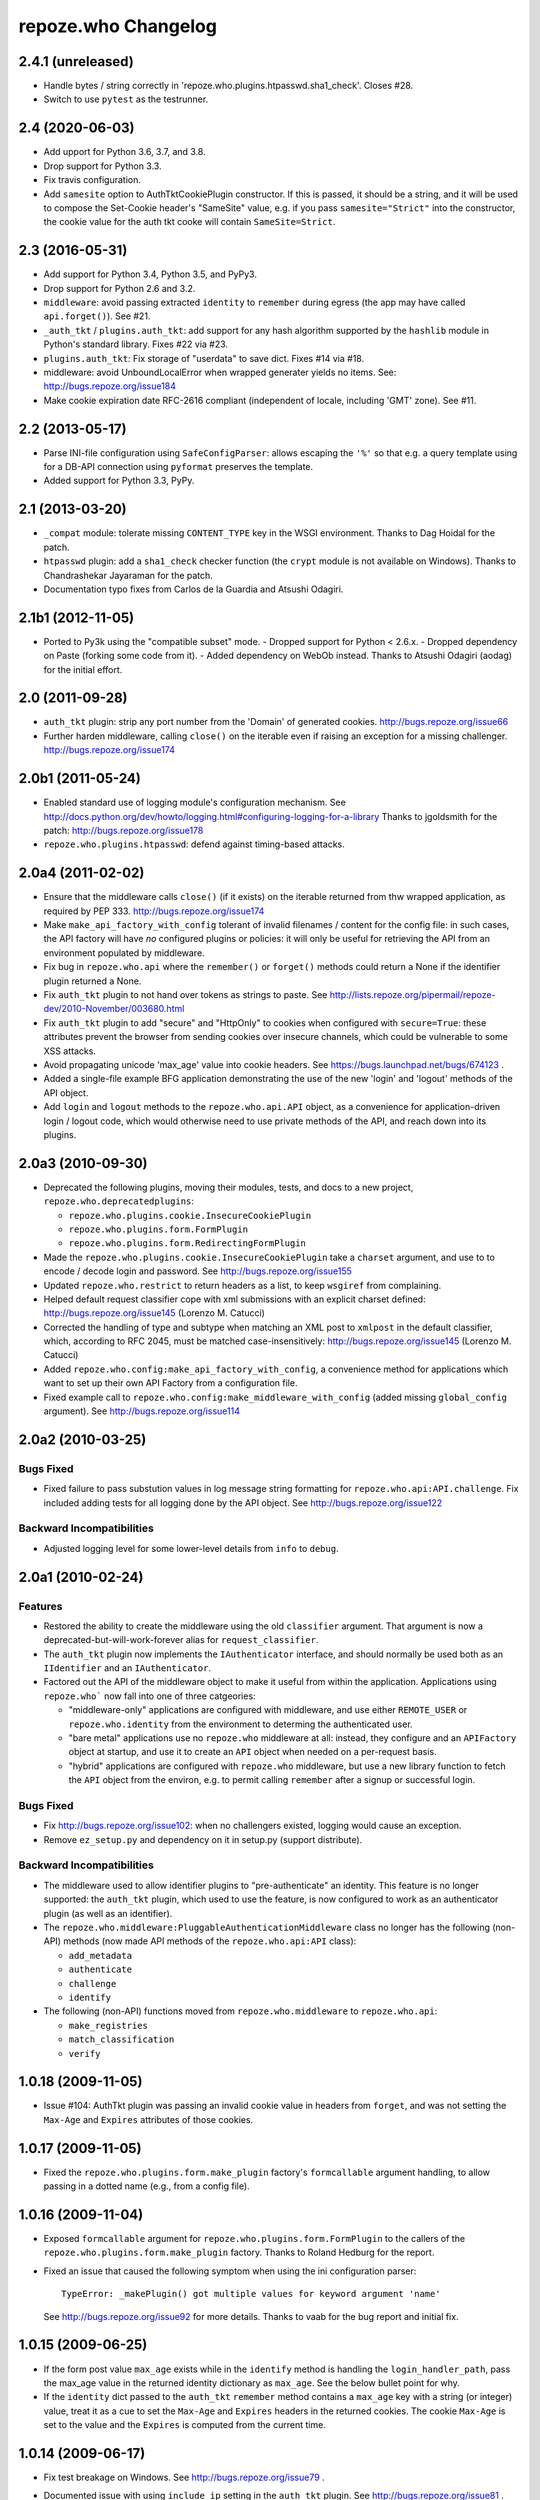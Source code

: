 repoze.who Changelog
====================

2.4.1 (unreleased)
------------------

- Handle bytes / string correctly in 'repoze.who.plugins.htpasswd.sha1_check'.
  Closes #28.

- Switch to use ``pytest`` as the testrunner.

2.4 (2020-06-03)
----------------

- Add upport for Python 3.6, 3.7, and 3.8.

- Drop support for Python 3.3.

- Fix travis configuration.

- Add ``samesite`` option to AuthTktCookiePlugin constructor.
  If this is passed, it should be a string, and it will be used
  to compose the Set-Cookie header's "SameSite" value, e.g.
  if you pass ``samesite="Strict"`` into the constructor,
  the cookie value for the auth tkt cooke will contain
  ``SameSite=Strict``.

2.3 (2016-05-31)
----------------

- Add support for Python 3.4, Python 3.5, and PyPy3.

- Drop support for Python 2.6 and 3.2.

- ``middleware``:  avoid passing extracted ``identity`` to ``remember``
  during egress (the app may have called ``api.forget()``).  See #21.

- ``_auth_tkt`` / ``plugins.auth_tkt``:  add support for any hash algorithm
  supported by the ``hashlib`` module in Python's standard library.
  Fixes #22 via #23.

- ``plugins.auth_tkt``:  Fix storage of "userdata" to save dict.  Fixes
  #14 via #18.

- middleware:  avoid UnboundLocalError when wrapped generater yields no
  items.  See:  http://bugs.repoze.org/issue184

- Make cookie expiration date RFC-2616 compliant (independent of locale,
  including 'GMT' zone). See #11.

2.2 (2013-05-17)
----------------

- Parse INI-file configuration using ``SafeConfigParser``:  allows
  escaping the ``'%'`` so that e.g. a query template using for a DB-API
  connection using ``pyformat`` preserves the template.

- Added support for Python 3.3, PyPy.


2.1 (2013-03-20)
----------------

- ``_compat`` module:  tolerate missing ``CONTENT_TYPE`` key in the WSGI
  environment.  Thanks to Dag Hoidal for the patch.

- ``htpasswd`` plugin:  add a ``sha1_check`` checker function (the ``crypt``
  module is not available on Windows).  Thanks to Chandrashekar Jayaraman
  for the patch.

- Documentation typo fixes from Carlos de la Guardia and Atsushi Odagiri.


2.1b1 (2012-11-05)
------------------

- Ported to Py3k using the "compatible subset" mode.
  - Dropped support for Python < 2.6.x.
  - Dropped dependency on Paste (forking some code from it).
  - Added dependency on WebOb instead.
  Thanks to Atsushi Odagiri (aodag) for the initial effort.


2.0 (2011-09-28)
----------------

- ``auth_tkt`` plugin:  strip any port number from the 'Domain' of generated
  cookies.  http://bugs.repoze.org/issue66

- Further harden middleware, calling ``close()`` on the iterable even if
  raising an exception for a missing challenger.
  http://bugs.repoze.org/issue174


2.0b1 (2011-05-24)
------------------

- Enabled standard use of logging module's configuration mechanism. 
  See http://docs.python.org/dev/howto/logging.html#configuring-logging-for-a-library
  Thanks to jgoldsmith for the patch: http://bugs.repoze.org/issue178


- ``repoze.who.plugins.htpasswd``:  defend against timing-based attacks.


2.0a4 (2011-02-02)
------------------

- Ensure that the middleware calls ``close()`` (if it exists) on the
  iterable returned from thw wrapped application, as required by PEP 333.
  http://bugs.repoze.org/issue174

- Make ``make_api_factory_with_config`` tolerant of invalid filenames /
  content for the config file:  in such cases, the API factory will have
  *no* configured plugins or policies:  it will only be useful for retrieving
  the API from an environment populated by middleware.

- Fix bug in ``repoze.who.api`` where the ``remember()`` or ``forget()``
  methods could return a None if the identifier plugin returned a None.

- Fix ``auth_tkt`` plugin to not hand over tokens as strings to paste. See
  http://lists.repoze.org/pipermail/repoze-dev/2010-November/003680.html

- Fix ``auth_tkt`` plugin to add "secure" and "HttpOnly" to cookies when
  configured with ``secure=True``:  these attributes prevent the browser from
  sending cookies over insecure channels, which could be vulnerable to some
  XSS attacks.

- Avoid propagating unicode 'max_age' value into cookie headers.  See
  https://bugs.launchpad.net/bugs/674123 .

- Added a single-file example BFG application demonstrating the use of
  the new 'login' and 'logout' methods of the API object.

- Add ``login`` and ``logout`` methods to the ``repoze.who.api.API`` object,
  as a convenience for application-driven login / logout code, which would
  otherwise need to use private methods of the API, and reach down into
  its plugins.


2.0a3 (2010-09-30)
------------------

- Deprecated the following plugins, moving their modules, tests, and docs
  to a new project, ``repoze.who.deprecatedplugins``:

  - ``repoze.who.plugins.cookie.InsecureCookiePlugin``

  - ``repoze.who.plugins.form.FormPlugin``

  - ``repoze.who.plugins.form.RedirectingFormPlugin``

- Made the ``repoze.who.plugins.cookie.InsecureCookiePlugin`` take a
  ``charset`` argument, and use to to encode / decode login and password.
  See http://bugs.repoze.org/issue155

- Updated ``repoze.who.restrict`` to return headers as a list, to keep
  ``wsgiref`` from complaining.

- Helped default request classifier cope with xml submissions with an
  explicit charset defined: http://bugs.repoze.org/issue145 (Lorenzo
  M. Catucci)

- Corrected the handling of type and subtype when matching an XML post
  to ``xmlpost`` in the default classifier, which, according to RFC
  2045, must be matched case-insensitively:
  http://bugs.repoze.org/issue145 (Lorenzo M. Catucci)

- Added ``repoze.who.config:make_api_factory_with_config``, a convenience
  method for applications which want to set up their own API Factory from
  a configuration file.
  
- Fixed example call to ``repoze.who.config:make_middleware_with_config``
  (added missing ``global_config`` argument).  See
  http://bugs.repoze.org/issue114


2.0a2 (2010-03-25)
------------------

Bugs Fixed
~~~~~~~~~~

- Fixed failure to pass substution values in log message string formatting
  for ``repoze.who.api:API.challenge``.  Fix included adding tests for all
  logging done by the API object.  See http://bugs.repoze.org/issue122

Backward Incompatibilities
~~~~~~~~~~~~~~~~~~~~~~~~~~

- Adjusted logging level for some lower-level details from ``info``
  to ``debug``.



2.0a1 (2010-02-24)
------------------

Features
~~~~~~~~

- Restored the ability to create the middleware using the old ``classifier``
  argument.  That argument is now a deprecated-but-will-work-forever alias for
  ``request_classifier``.

- The ``auth_tkt`` plugin now implements the ``IAuthenticator`` interface,
  and should normally be used both as an ``IIdentifier`` and an
  ``IAuthenticator``.

- Factored out the API of the middleware object to make it useful from
  within the application.  Applications using ``repoze.who``` now fall into
  one of three catgeories:

  - "middleware-only" applications are configured with middleware, and
    use either ``REMOTE_USER`` or ``repoze.who.identity`` from the environment
    to determing the authenticated user.

  - "bare metal" applications use no ``repoze.who`` middleware at all:
    instead, they configure and an ``APIFactory`` object at startup, and
    use it to create an ``API`` object when needed on a per-request basis.

  - "hybrid" applications are configured with ``repoze.who`` middleware,
    but use a new library function to fetch the ``API`` object from the
    environ, e.g. to permit calling ``remember`` after a signup or successful
    login.

Bugs Fixed
~~~~~~~~~~

- Fix http://bugs.repoze.org/issue102: when no challengers existed,
  logging would cause an exception.

- Remove ``ez_setup.py`` and dependency on it in setup.py (support
  distribute).

Backward Incompatibilities
~~~~~~~~~~~~~~~~~~~~~~~~~~

- The middleware used to allow identifier plugins to "pre-authenticate"
  an identity.  This feature is no longer supported: the ``auth_tkt`` 
  plugin, which used to use the feature, is now configured to work as
  an authenticator plugin (as well as an identifier).

- The ``repoze.who.middleware:PluggableAuthenticationMiddleware`` class
  no longer has the following (non-API) methods (now made API methods
  of the ``repoze.who.api:API`` class):

  - ``add_metadata``
  - ``authenticate``
  - ``challenge``
  - ``identify``

- The following (non-API) functions moved from ``repoze.who.middleware`` to
  ``repoze.who.api``:
  
  - ``make_registries``
  - ``match_classification``
  - ``verify``



1.0.18 (2009-11-05)
-------------------

- Issue #104:  AuthTkt plugin was passing an invalid cookie value in
  headers from ``forget``, and was not setting the ``Max-Age`` and 
  ``Expires`` attributes of those cookies.



1.0.17 (2009-11-05)
-------------------

- Fixed the ``repoze.who.plugins.form.make_plugin`` factory's ``formcallable``
  argument handling, to allow passing in a dotted name (e.g., from a config
  file).



1.0.16 (2009-11-04)
-------------------

- Exposed ``formcallable`` argument for ``repoze.who.plugins.form.FormPlugin``
  to the callers of the ``repoze.who.plugins.form.make_plugin`` factory.
  Thanks to Roland Hedburg for the report.

- Fixed an issue that caused the following symptom when using the
  ini configuration parser::

   TypeError: _makePlugin() got multiple values for keyword argument 'name'

  See http://bugs.repoze.org/issue92 for more details.  Thanks to vaab
  for the bug report and initial fix.


1.0.15 (2009-06-25)
-------------------

- If the form post value ``max_age`` exists while in the ``identify``
  method is handling the ``login_handler_path``, pass the max_age
  value in the returned identity dictionary as ``max_age``.  See the
  below bullet point for why.

- If the ``identity`` dict passed to the ``auth_tkt`` ``remember``
  method contains a ``max_age`` key with a string (or integer) value,
  treat it as a cue to set the ``Max-Age`` and ``Expires`` headers in
  the returned cookies.  The cookie ``Max-Age`` is set to the value
  and the ``Expires`` is computed from the current time.


1.0.14 (2009-06-17)
-------------------

- Fix test breakage on Windows.  See http://bugs.repoze.org/issue79 .

- Documented issue with using ``include_ip`` setting in the ``auth_tkt``
  plugin.  See http://bugs.repoze.org/issue81 .

- Added 'passthrough_challenge_decider', which avoids re-challenging 401
  responses which have been "pre-challenged" by the application.

- One-hundred percent unit test coverage.

- Add ``timeout`` and ``reissue_time`` arguments to the auth_tkt
  identifier plugin, courtesty of Paul Johnston.

- Add a ``userid_checker`` argument to the auth_tkt identifier plugin,
  courtesty of Gustavo Narea.

  If ``userid_checker`` is provided, it must be a dotted Python name
  that resolves to a function which accepts a userid and returns a
  boolean True or False, indicating whether that user exists in a
  database.  This is a workaround.  Due to a design bug in repoze.who,
  the only way who can check for user existence is to use one or more
  IAuthenticator plugin ``authenticate`` methods.  If an
  IAuthenticator's ``authenticate`` method returns true, it means that
  the user exists.  However most IAuthenticator plugins expect *both*
  a username and a password, and will return False unconditionally if
  both aren't supplied.  This means that an authenticator can't be
  used to check if the user "only" exists.  The identity provided by
  an auth_tkt does not contain a password to check against.  The
  actual design bug in repoze.who is this: when a user presents
  credentials from an auth_tkt, he is considered "preauthenticated".
  IAuthenticator.authenticate is just never called for a
  "preauthenticated" identity, which works fine, but it means that the
  user will be considered authenticated even if you deleted the user's
  record from whatever database you happen to be using.  However, if
  you use a userid_checker, you can ensure that a user exists for the
  auth_tkt supplied userid.  If the userid_checker returns False, the
  auth_tkt credentials are considered "no good".


1.0.13 (2009-04-24)
-------------------

- Added a paragraph to ``IAuthenticator`` docstring, documenting that plugins
  are allowed to add keys to the ``identity`` dictionary (e.g., to save a
  second database query in an ``IMetadataProvider`` plugin).

- Patch supplied for issue #71 (http://bugs.repoze.org/issue71)
  whereby a downstream app can return a generator, relying on an
  upstream component to call start_response.  We do this because the
  challenge decider needs the status and headers to decide what to do.


1.0.12 (2009-04-19)
-------------------
- auth_tkt plugin tried to append REMOTE_USER_TOKENS data to
  existing tokens data returned by auth_tkt.parse_tkt; this was
  incorrect; just overwrite.

- Extended auth_tkt plugin factory to allow passing secret in a separate
  file from the main config file.  See http://bugs.repoze.org/issue40 .


1.0.11 (2009-04-10)
-------------------

- Fix auth_tkt plugin; cookie values are now quoted, making it possible
  to put spaces and other whitespace, etc in usernames. (thanks to Michael
  Pedersen).

- Fix corner case issue of an exception raised when attempting to log
  when there are no identifiers or authenticators.


1.0.10 (2009-01-23)
-------------------

- The RedirectingFormPlugin now passes along SetCookie headers set
  into the response by the application within the NotFound response
  (fixes TG2 "flash" issue).


1.0.9 (2008-12-18)
------------------

- The RedirectingFormPlugin now attempts to find a header named
  ``X-Authentication-Failure-Reason`` among the response headers set
  by the application when a challenge is issued.  If a value for this
  header exists (and is non-blank), the value is attached to the
  redirect URL's query string as the ``reason`` parameter (or a
  user-settable key).  This makes it possible for downstream
  applications to issue a response that initiates a challenge with
  this header and subsequently display the reason in the login form
  rendered as a result of the challenge.


1.0.8 (2008-12-13)
------------------

- The ``PluggableAuthenticationMiddleware`` constructor accepts a
  ``log_stream`` argument, which is typically a file.  After this
  release, it can also be a PEP 333 ``Logger`` instance; if it is a
  PEP 333 ``Logger`` instance, this logger will be used as the
  repoze.who logger (instead of one being constructed by the
  middleware, as was previously always the case).  When the
  ``log_stream`` argument is a PEP 333 Logger object, the
  ``log_level`` argument is ignored.


1.0.7 (2008-08-28)
------------------

- ``repoze.who`` and ``repoze.who.plugins`` were not added to the
  ``namespace_packages`` list in setup.py, potentially making 1.0.6 a
  brownbag release, given that making these packages namespace
  packages was the only reason for its release.


1.0.6 (2008-08-28)
------------------

- Make repoze.who and repoze.who.plugins into namespace packages
  mainly so we can allow plugin authors to distribute packages in the
  repoze.who.plugins namespace.


1.0.5 (2008-08-23)
------------------

- Fix auth_tkt plugin to set the same cookies in its ``remember``
  method that it does in its ``forget`` method.  Previously, logging
  out and relogging back in to a site that used auth_tkt identifier
  plugin was slightly dicey and would only work sometimes.

- The FormPlugin plugin has grown a redirect-on-unauthorized feature.
  Any response from a downstream application that causes a challenge
  and includes a Location header will cause a redirect to the value of
  the Location header.


1.0.4 (2008-08-22)
------------------

- Added a key to the '[general]' config section: ``remote_user_key``.
  If you use this key in the config file, it tells who to 1) not
  perform any authentication if it exists in the environment during
  ingress and 2) to set the key in the environment for the downstream
  app to use as the REMOTE_USER variable.  The default is
  ``REMOTE_USER``.

- Using unicode user ids in combination with the auth_tkt plugin would
  cause problems under mod_wsgi.

- Allowed 'cookie_path' argument to InsecureCookiePlugin (and config
  constructor).  Thanks to Gustavo Narea.


1.0.3 (2008-08-16)
------------------

- A bug in the middleware's ``authenticate`` method made it impossible
  to authenticate a user with a userid that was null (e.g. 0, False),
  which are valid identifiers.  The only invalid userid is now None.

- Applied patch from Olaf Conradi which logs an error when an invalid
  filename is passed to the HTPasswdPlugin.


1.0.2 (2008-06-16)
------------------

- Fix bug found by Chris Perkins: the auth_tkt plugin's "remember"
  method didn't handle userids which are Python "long" instances
  properly.  Symptom: TypeError: cannot concatenate 'str' and 'long'
  objects in "paste.auth.auth_tkt".

- Added predicate-based "restriction" middleware support
  (repoze.who.restrict), allowing configuratio-driven authorization as
  a WSGI filter.  One example predicate, 'authenticated_predicate', is
  supplied, which requires that the user be authenticated either via
  'REMOTE_USER' or via 'repoze.who.identity'.  To use the filter to
  restrict access::

     [filter:authenticated_only]
     use = egg:repoze.who#authenticated

   or::

     [filter:some_predicate]
     use = egg:repoze.who#predicate
     predicate = my.module:some_predicate
     some_option = a value


1.0.1 (2008-05-24)
------------------

- Remove dependency-link to dist.repoze.org to prevent easy_install
  from inserting that path into its search paths (the dependencies are
  available from PyPI).


1.0 (2008-05-04)
-----------------

- The plugin at plugins.form.FormPlugin didn't redirect properly after
  collecting identification information.  Symptom: a downstream app
  would receive a POST request with a blank body, which would
  sometimes result in a Bad Request error.

- Fixed interface declarations of
  'classifiers.default_request_classifier' and
  'classifiers.default_password_compare'.

- Added actual config-driven middleware factory,
  'config.make_middleware_with_config'

- Removed fossilized 'who_conf' argument from plugin factory functions.

- Added ConfigParser-based WhoConfig, implementing the spec outlined at
  http://www.plope.com/static/misc/sphinxtest/intro.html#middleware-configuration-via-config-file,
  with the following changes:

  - "Bare" plugins (requiring no configuration options) may be specified
     as either egg entry points (e.g., 'egg:distname#entry_point_name') or
     as dotted-path-with-colon (e.g., 'dotted.name:object_id').

  - Therefore, the separator between a plugin and its classifier is now
    a semicolon, rather than a colon. E.g.::

     [plugins:id_plugin]
     use = egg:another.package#identify_with_frobnatz
     frobnatz = baz

     [identifiers]
     plugins =
       egg:my.egg#identify;browser
       dotted.name:identifier
       id_plugin


0.9.1 (2008-04-27)
------------------

- Fix auth_tkt plugin to be able to encode and decode integer user
  ids.


0.9 (2008-04-01)
----------------

- Fix bug introduced in FormPlugin in 0.8 release (rememberer headers
  not set).

- Add PATH_INFO to started and ended log info.

- Add a SQLMetadataProviderPlugin (in plugins/sql).

- Change constructor of SQLAuthenticatorPlugin: it now accepts only
  "query", "conn_factory", and "compare_fn".  The old constructor
  accepted a DSN, but some database systems don't use DBAPI DSNs.  The
  new constructor accepts no DSN; the conn_factory is assumed to do
  all the work to make a connection, including knowing the DSN if one
  is required.  The "conn_factory" should return something that, when
  called with no arguments, returns a database connection.

- The "make_plugin" helper in plugins/sql has been renamed
  "make_authenticator_plugin".  When called, this helper will return a
  SQLAuthenticatorPlugin.  A bit of helper logic in the
  "make_authenticator_plugin" allows a connection factory to be
  computed.  The top-level callable referred to by conn_factory in
  this helper should return a function that, when called with no
  arguments, returns a datbase connection.  The top-level callable
  itself is called with "who_conf" (global who configuration) and any
  number of non-top-level keyword arguments as they are passed into
  the helper, to allow for a DSN or URL or whatever to be passed in.

- A "make_metatata_plugin" helper has been added to plugins/sql. When
  called, this will make a SQLMetadataProviderPlugin.  See the
  implementation for details.  It is similar to the
  "make_authenticator_plugin" helper.


0.8 (2008-03-27)
----------------

- Add a RedirectingFormIdentifier plugin.  This plugin is willing to
  redirect to an external (or downstream application) login form to
  perform identification.  The external login form must post to the
  "login_handler_path" of the plugin (optimally with a "came_from"
  value to tell the plugin where to redirect the response to if the
  authentication works properly).  The "logout_handler_path" of this
  plugin can be visited to perform a logout.  The "came_from" value
  also works there.

- Identifier plugins are now permitted to set a key in the environment
  named 'repoze.who.application' on ingress (in 'identify').  If an
  identifier plugin does so, this application is used instead of the
  "normal" downstream application.  This feature was added to more
  simply support the redirecting form identifier plugin.


0.7 (2008-03-26)
----------------

- Change the IMetadataProvider interface: this interface used to have
  a "metadata" method which returned a dictionary.  This method is not
  part of that API anymore.  It's been replaced with an "add_metadata"
  method which has the signature::

    def add_metadata(environ, identity):
        """
        Add metadata to the identity (which is a dictionary)
        """

   The return value is ignored.  IMetadataProvider plugins are now
   assumed to be responsible for 'scribbling' directly on the identity
   that is passed in (it's a dictionary).  The user id can always be
   retrieved from the identity via identity['repoze.who.userid'] for
   metadata plugins that rely on that value.


0.6 (2008-03-20)
----------------

- Renaming: repoze.pam is now repoze.who

- Bump ez_setup.py version.

- Add IMetadataProvider plugin type.  Chris says 'Whit rules'.


0.5 (2008-03-09)
----------------

- Allow "remote user key" (default: REMOTE_USER) to be overridden
  (pass in remote_user_key to middleware constructor).

- Allow form plugin to override the default form.

- API change: IIdentifiers are no longer required to put both 'login'
  and 'password' in a returned identity dictionary.  Instead, an
  IIdentifier can place arbitrary key/value pairs in the identity
  dictionary (or return an empty dictionary).

- API return value change: the "failure" identity which IIdentifiers
  return is now None rather than an empty dictionary.

- The IAuthenticator interface now specifies that IAuthenticators must
  not raise an exception when evaluating an identity that does not
  have "expected" key/value pairs (e.g. when an IAuthenticator that
  expects login and password inspects an identity returned by an
  IP-based auth system which only puts the IP address in the
  identity); instead they fail gracefully by returning None.

- Add (cookie) "auth_tkt" identification plugin.

- Stamp identity dictionaries with a userid by placing a key named
  'repoze.pam.userid' into the identity for each authenticated
  identity.

- If an IIdentifier plugin inserts a 'repoze.pam.userid' key into the
  identity dictionary, consider this identity "preauthenticated".  No
  authenticator plugins will be asked to authenticate this identity.
  This is designed for things like the recently added auth_tkt plugin,
  which embeds the user id into the ticket.  This effectively alllows
  an IIdentifier plugin to become an IAuthenticator plugin when
  breaking apart the responsibility into two separate plugins is
  "make-work".  Preauthenticated identities will be selected first
  when deciding which identity to use for any given request.

- Insert a 'repoze.pam.identity' key into the WSGI environment on
  ingress if an identity is found.  Its value will be the identity
  dictionary related to the identity selected by repoze.pam on
  ingress.  Downstream consumers are allowed to mutate this
  dictionary; this value is passed to "remember" and "forget", so its
  main use is to do a "credentials reset"; e.g. a user has changed his
  username or password within the application, but we don't want to
  force him to log in again after he does so.


0.4 (03-07-2008)
----------------

- Allow plugins to specify a classifiers list per interface (instead
  of a single classifiers list per plugin).


0.3 (03-05-2008)
----------------

- Make SQLAuthenticatorPlugin's default_password_compare use hexdigest
  sha instead of base64'ed binary sha for simpler conversion.


0.2 (03-04-2008)
----------------

- Added SQLAuthenticatorPlugin (see plugins/sql.py).


0.1 (02-27-2008)
----------------

- Initial release (no configuration file support yet).
